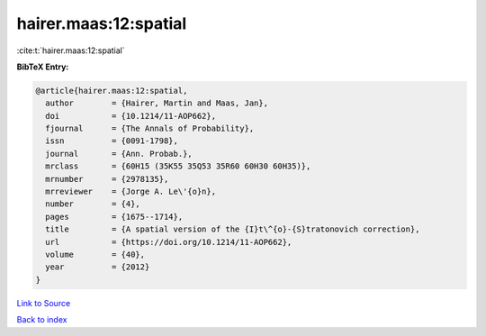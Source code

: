 hairer.maas:12:spatial
======================

:cite:t:`hairer.maas:12:spatial`

**BibTeX Entry:**

.. code-block:: bibtex

   @article{hairer.maas:12:spatial,
     author        = {Hairer, Martin and Maas, Jan},
     doi           = {10.1214/11-AOP662},
     fjournal      = {The Annals of Probability},
     issn          = {0091-1798},
     journal       = {Ann. Probab.},
     mrclass       = {60H15 (35K55 35Q53 35R60 60H30 60H35)},
     mrnumber      = {2978135},
     mrreviewer    = {Jorge A. Le\'{o}n},
     number        = {4},
     pages         = {1675--1714},
     title         = {A spatial version of the {I}t\^{o}-{S}tratonovich correction},
     url           = {https://doi.org/10.1214/11-AOP662},
     volume        = {40},
     year          = {2012}
   }

`Link to Source <https://doi.org/10.1214/11-AOP662},>`_


`Back to index <../By-Cite-Keys.html>`_
